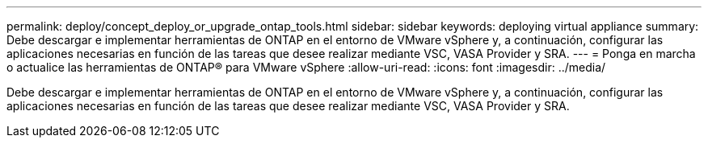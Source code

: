 ---
permalink: deploy/concept_deploy_or_upgrade_ontap_tools.html 
sidebar: sidebar 
keywords: deploying virtual appliance 
summary: Debe descargar e implementar herramientas de ONTAP en el entorno de VMware vSphere y, a continuación, configurar las aplicaciones necesarias en función de las tareas que desee realizar mediante VSC, VASA Provider y SRA. 
---
= Ponga en marcha o actualice las herramientas de ONTAP® para VMware vSphere
:allow-uri-read: 
:icons: font
:imagesdir: ../media/


[role="lead"]
Debe descargar e implementar herramientas de ONTAP en el entorno de VMware vSphere y, a continuación, configurar las aplicaciones necesarias en función de las tareas que desee realizar mediante VSC, VASA Provider y SRA.
